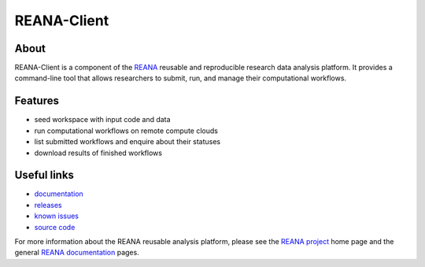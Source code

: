 ==============
 REANA-Client
==============

.. image:: https://img.shields.io/pypi/pyversions/reana-client.svg
   :target: https://pypi.org/pypi/reana-client

.. image:: https://img.shields.io/travis/reanahub/reana-client.svg
   :target: https://travis-ci.org/reanahub/reana-client

.. image:: https://readthedocs.org/projects/docs/badge/?version=latest
   :target: https://reana-client.readthedocs.io/en/latest/?badge=latest

.. image:: https://img.shields.io/coveralls/reanahub/reana-client.svg
   :target: https://coveralls.io/r/reanahub/reana-client

.. image:: https://badges.gitter.im/Join%20Chat.svg
   :target: https://gitter.im/reanahub/reana?utm_source=badge&utm_medium=badge&utm_campaign=pr-badge

.. image:: https://img.shields.io/github/license/reanahub/reana.svg
   :target: https://github.com/reanahub/reana-client/blob/master/COPYING

About
-----

REANA-Client is a component of the `REANA <http://www.reana.io/>`_ reusable and
reproducible research data analysis platform. It provides a command-line tool
that allows researchers to submit, run, and manage their computational
workflows.

Features
--------

- seed workspace with input code and data
- run computational workflows on remote compute clouds
- list submitted workflows and enquire about their statuses
- download results of finished workflows

Useful links
------------

- `documentation <https://reana-client.readthedocs.io/>`_
- `releases <https://github.com/reanahub/reana-client/releases>`_
- `known issues <https://github.com/reanahub/reana-client/issues>`_
- `source code <https://github.com/reanahub/reana-client>`_

For more information about the REANA reusable analysis platform, please see the
`REANA project <http://www.reana.io>`_ home page and the general `REANA
documentation <http://reana.readthedocs.io/>`_ pages.
